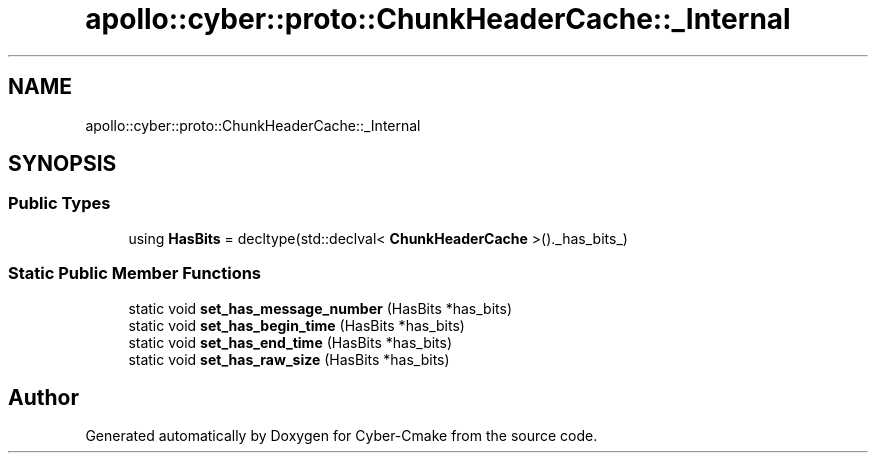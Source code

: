 .TH "apollo::cyber::proto::ChunkHeaderCache::_Internal" 3 "Sun Sep 3 2023" "Version 8.0" "Cyber-Cmake" \" -*- nroff -*-
.ad l
.nh
.SH NAME
apollo::cyber::proto::ChunkHeaderCache::_Internal
.SH SYNOPSIS
.br
.PP
.SS "Public Types"

.in +1c
.ti -1c
.RI "using \fBHasBits\fP = decltype(std::declval< \fBChunkHeaderCache\fP >()\&._has_bits_)"
.br
.in -1c
.SS "Static Public Member Functions"

.in +1c
.ti -1c
.RI "static void \fBset_has_message_number\fP (HasBits *has_bits)"
.br
.ti -1c
.RI "static void \fBset_has_begin_time\fP (HasBits *has_bits)"
.br
.ti -1c
.RI "static void \fBset_has_end_time\fP (HasBits *has_bits)"
.br
.ti -1c
.RI "static void \fBset_has_raw_size\fP (HasBits *has_bits)"
.br
.in -1c

.SH "Author"
.PP 
Generated automatically by Doxygen for Cyber-Cmake from the source code\&.
